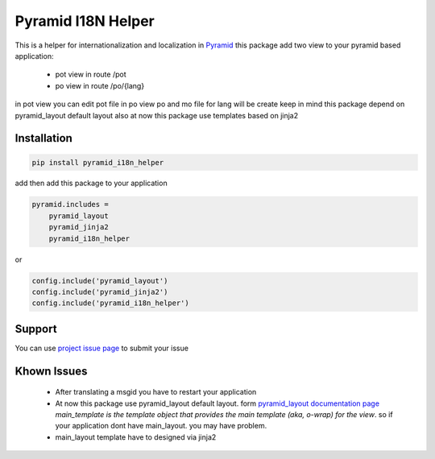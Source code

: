 Pyramid I18N Helper
===================

This is a helper for internationalization and localization in `Pyramid <https://trypyramid.com/>`_
this package add two view to your pyramid based application:

 - pot view in route /pot
 - po view in route /po/{lang}

in pot view you can edit pot file
in po view po and mo file for lang will be create
keep in mind this package depend on pyramid_layout default layout
also at now this package use templates based on jinja2

Installation
------------

.. code-block:: bash

    pip install pyramid_i18n_helper

add then add this package to your application

.. code-block:: ini

    pyramid.includes =
        pyramid_layout
        pyramid_jinja2
        pyramid_i18n_helper


or

.. code-block:: python

    config.include('pyramid_layout')
    config.include('pyramid_jinja2')
    config.include('pyramid_i18n_helper')


Support
-------

You can use `project issue page <https://github.com/sahama/pyramid_i18n_helper/issues/>`_ to submit your issue

Khown Issues
------------

 - After translating a msgid you have to restart your application
 - At now this package use pyramid_layout default layout. form `pyramid_layout documentation page <http://docs.pylonsproject.org/projects/pyramid_layout/en/latest/layouts.html>`_ `main_template is the template object that provides the main template (aka, o-wrap) for the view`. so if your application dont have main_layout. you may have problem.
 - main_layout template have to designed via jinja2
